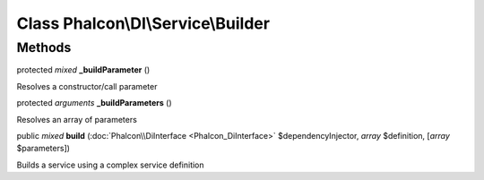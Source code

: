 Class **Phalcon\\DI\\Service\\Builder**
=======================================

Methods
---------

protected *mixed*  **_buildParameter** ()

Resolves a constructor/call parameter



protected *arguments*  **_buildParameters** ()

Resolves an array of parameters



public *mixed*  **build** (:doc:`Phalcon\\DiInterface <Phalcon_DiInterface>` $dependencyInjector, *array* $definition, [*array* $parameters])

Builds a service using a complex service definition



